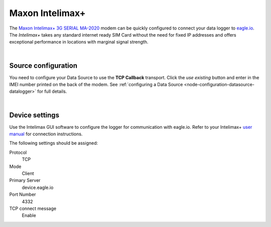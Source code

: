 .. _device-intelimax:

Maxon Intelimax+
================
The `Maxon Intelimax+ 3G SERIAL MA-2020 <http://www.maxon.com.au/products/modems-routers/INTELIMAX+_3G_SERIAL_MA-2020.html>`_ modem can be quickly configured to connect your data logger to `eagle.io <https://eagle.io>`_. The *Intelimax+* takes any standard internet ready SIM Card without the need for fixed IP addresses and offers exceptional performance in locations with marginal signal strength.

.. only:: not latex

    .. image:: intelimax.png
        :scale: 100 %

.. only:: latex

    .. image:: intelimax.png
        :scale: 35 %

| 

Source configuration
--------------------
You need to configure your Data Source to use the **TCP Callback** transport. Click the *use existing* button and enter in the IMEI number printed on the back of the modem. See :ref:`configuring a Data Source <node-configuration-datasource-datalogger>` for full details.

.. raw:: latex

    \vspace{-10pt}

.. only:: not latex

	.. image:: datasource_device.jpg
		:scale: 50 %

	| 

.. only:: latex
	
	| 

	.. image:: datasource_device.jpg

| 

Device settings
---------------
Use the Intelimax GUI software to configure the logger for communication with eagle.io. Refer to your Intelimax+ `user manual <http://www.maxon.com.au/products/modems-routers/INTELIMAX+_3G_SERIAL_MA-2020.html>`_ for connection instructions.

.. raw:: latex

    \vspace{-10pt}

.. only:: not latex

	.. image:: intelimax_device.jpg
		:scale: 100 %

	| 

.. only:: latex

	| 

	.. image:: intelimax_device.jpg

The following settings should be assigned:

Protocol
    TCP
Mode
    Client
Primary Server
    device.eagle.io
Port Number
    4332
TCP connect message
    Enable

.. raw:: latex

    \newpage
